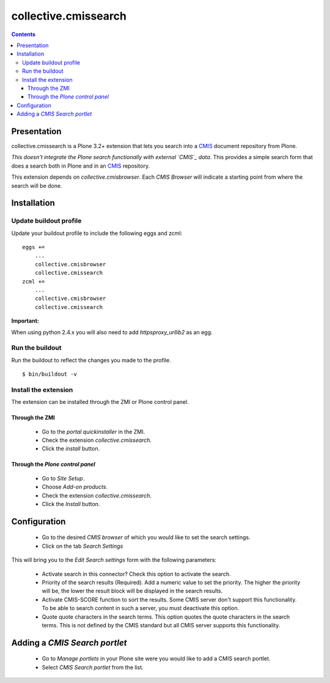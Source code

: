 =====================
collective.cmissearch
=====================

.. contents::

Presentation
============

collective.cmissearch is a Plone 3.2+ extension that lets you search
into a `CMIS`_ document repository from Plone.

*This doesn't integrate the Plone search functionally with external
`CMIS`_ data*.  This provides a simple search form that does a search
both in Plone and in an `CMIS`_ repository.

This extension depends on `collective.cmisbrowser`. Each *CMIS
Browser* will indicate a starting point from where the search will
be done.

Installation
============

Update buildout profile
-----------------------

Update your buildout profile to include the following eggs and zcml:

::

  eggs +=
      ...
      collective.cmisbrowser
      collective.cmissearch
  zcml +=
      ...
      collective.cmisbrowser
      collective.cmissearch

**Important:**

When using python 2.4.x you will also need to add *httpsproxy_urllib2*
as an egg.

Run the buildout
----------------

Run the buildout to reflect the changes you made to the profile.

::

  $ bin/buildout -v

Install the extension
---------------------

The extension can be installed through the ZMI or Plone control panel.

Through the ZMI
~~~~~~~~~~~~~~~

 - Go to the *portal quickinstaller* in the ZMI.

 - Check the extension *collective.cmissearch*.

 - Click the *install* button.

Through the *Plone control panel*
~~~~~~~~~~~~~~~~~~~~~~~~~~~~~~~~~

 - Go to *Site Setup*.

 - Choose *Add-on products*.

 - Check the extension *collective.cmissearch*.

 - Click the *Install* button.

Configuration
=============

 - Go to the desired *CMIS browser* of which you would like to set the
   search settings.

 - Click on the tab *Search Settings*

This will bring you to the *Edit Search settings* form with the
following parameters:

 - Activate search in this connector? Check this option to activate the search.

 - Priority of the search results (Required). Add a numeric value to set
   the priority. The higher the priority will be, the lower the result
   block will be displayed in the search results.

 - Activate CMIS-SCORE function to sort the results. Some CMIS server
   don't support this functionality. To be able to search content in
   such a server, you must deactivate this option.

 - Quote quote characters in the search terms. This option quotes the
   quote characters in the search terms. This is not defined by the CMIS
   standard but all CMIS server supports this functionality.

Adding a *CMIS Search portlet*
==============================

 - Go to *Manage portlets* in your Plone site were you would like to add
   a CMIS search portlet.

 - Select *CMIS Search portlet* from the list.

.. _CMIS: http://docs.oasis-open.org/cmis/CMIS/v1.0/cs01/cmis-spec-v1.0.html
